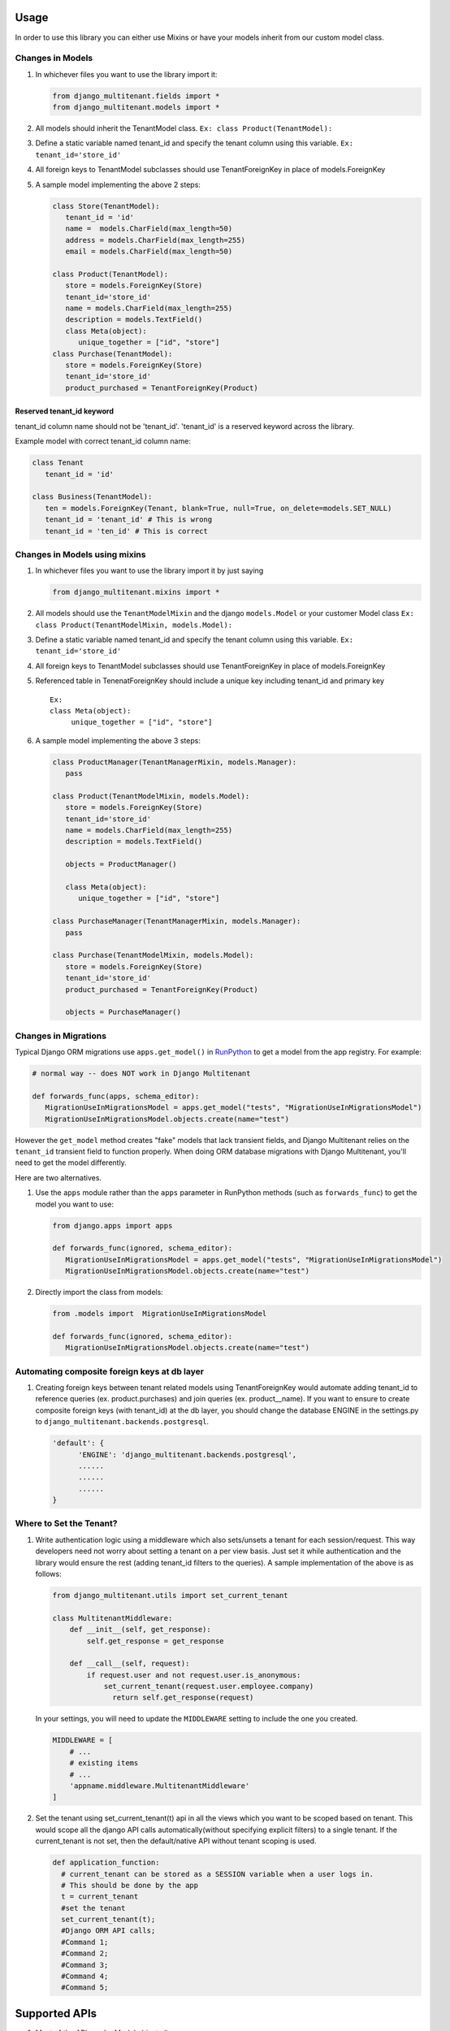 Usage
=================================

In order to use this library you can either use Mixins or have your
models inherit from our custom model class.

Changes in Models
-----------------

1. In whichever files you want to use the library import it:

   .. code:: python

      from django_multitenant.fields import *
      from django_multitenant.models import *

2. All models should inherit the TenantModel class.
   ``Ex: class Product(TenantModel):``

3. Define a static variable named tenant_id and specify the tenant
   column using this variable. ``Ex: tenant_id='store_id'``

4. All foreign keys to TenantModel subclasses should use
   TenantForeignKey in place of models.ForeignKey

5. A sample model implementing the above 2 steps:

   .. code:: python

      class Store(TenantModel):
         tenant_id = 'id'
         name =  models.CharField(max_length=50)
         address = models.CharField(max_length=255)
         email = models.CharField(max_length=50)

      class Product(TenantModel):
         store = models.ForeignKey(Store)
         tenant_id='store_id'
         name = models.CharField(max_length=255)
         description = models.TextField()
         class Meta(object):
            unique_together = ["id", "store"]
      class Purchase(TenantModel):
         store = models.ForeignKey(Store)
         tenant_id='store_id'
         product_purchased = TenantForeignKey(Product)


Reserved tenant_id keyword
~~~~~~~~~~~~~~~~~~~~~~~~~~
tenant_id column name should not be 'tenant_id'. 'tenant_id' is a reserved keyword across the library.

Example model with correct tenant_id column name:

.. code:: python

   class Tenant
      tenant_id = 'id'

   class Business(TenantModel):
      ten = models.ForeignKey(Tenant, blank=True, null=True, on_delete=models.SET_NULL)
      tenant_id = 'tenant_id' # This is wrong
      tenant_id = 'ten_id' # This is correct


Changes in Models using mixins
-------------------------------

1. In whichever files you want to use the library import it by just
   saying

   .. code:: python

      from django_multitenant.mixins import *

2. All models should use the ``TenantModelMixin`` and the django
   ``models.Model`` or your customer Model class
   ``Ex: class Product(TenantModelMixin, models.Model):``

3. Define a static variable named tenant_id and specify the tenant
   column using this variable. ``Ex: tenant_id='store_id'``

4. All foreign keys to TenantModel subclasses should use
   TenantForeignKey in place of models.ForeignKey

5. Referenced table in TenenatForeignKey should include a unique key
   including tenant_id and primary key

   ::

      Ex:       
      class Meta(object):
           unique_together = ["id", "store"]

6. A sample model implementing the above 3 steps:

   .. code:: python


      class ProductManager(TenantManagerMixin, models.Manager):
         pass

      class Product(TenantModelMixin, models.Model):
         store = models.ForeignKey(Store)
         tenant_id='store_id'
         name = models.CharField(max_length=255)
         description = models.TextField()

         objects = ProductManager()

         class Meta(object):
            unique_together = ["id", "store"]

      class PurchaseManager(TenantManagerMixin, models.Manager):
         pass

      class Purchase(TenantModelMixin, models.Model):
         store = models.ForeignKey(Store)
         tenant_id='store_id'
         product_purchased = TenantForeignKey(Product)

         objects = PurchaseManager()

Changes in Migrations
---------------------

Typical Django ORM migrations use ``apps.get_model()`` in `RunPython
<https://docs.djangoproject.com/en/4.1/ref/migration-operations/#runpython>`_
to get a model from the app registry. For example:

.. code:: python

   # normal way -- does NOT work in Django Multitenant

   def forwards_func(apps, schema_editor):
      MigrationUseInMigrationsModel = apps.get_model("tests", "MigrationUseInMigrationsModel")
      MigrationUseInMigrationsModel.objects.create(name="test")

However the ``get_model`` method creates "fake" models that lack transient
fields, and Django Multitenant relies on the ``tenant_id`` transient field to
function properly.  When doing ORM database migrations with Django Multitenant,
you'll need to get the model differently.

Here are two alternatives.

1. Use the ``apps`` module rather than the ``apps`` parameter in RunPython
   methods (such as ``forwards_func``) to get the model you want to use:

   .. code:: python

      from django.apps import apps

      def forwards_func(ignored, schema_editor):
         MigrationUseInMigrationsModel = apps.get_model("tests", "MigrationUseInMigrationsModel")
         MigrationUseInMigrationsModel.objects.create(name="test")

2. Directly import the class from models:

   .. code:: python

      from .models import  MigrationUseInMigrationsModel

      def forwards_func(ignored, schema_editor):
         MigrationUseInMigrationsModel.objects.create(name="test")

Automating composite foreign keys at db layer
----------------------------------------------

1. Creating foreign keys between tenant related models using
   TenantForeignKey would automate adding tenant_id to reference queries
   (ex. product.purchases) and join queries (ex. product__name). If you
   want to ensure to create composite foreign keys (with tenant_id) at
   the db layer, you should change the database ENGINE in the
   settings.py to ``django_multitenant.backends.postgresql``.

   .. code:: python

      'default': {
            'ENGINE': 'django_multitenant.backends.postgresql',
            ......
            ......
            ......
      }

Where to Set the Tenant?
------------------------

1. Write authentication logic using a middleware which also sets/unsets
   a tenant for each session/request. This way developers need not worry
   about setting a tenant on a per view basis. Just set it while
   authentication and the library would ensure the rest (adding
   tenant_id filters to the queries). A sample implementation of the
   above is as follows:

   .. code:: python

    from django_multitenant.utils import set_current_tenant

    class MultitenantMiddleware:
        def __init__(self, get_response):
            self.get_response = get_response

        def __call__(self, request):
            if request.user and not request.user.is_anonymous:
                set_current_tenant(request.user.employee.company)
                  return self.get_response(request)

   In your settings, you will need to update the ``MIDDLEWARE`` setting
   to include the one you created.

   .. code:: python

        MIDDLEWARE = [
            # ...
            # existing items
            # ...
            'appname.middleware.MultitenantMiddleware'
        ]

2. Set the tenant using set_current_tenant(t) api in all the views which
   you want to be scoped based on tenant. This would scope all the
   django API calls automatically(without specifying explicit filters)
   to a single tenant. If the current_tenant is not set, then the
   default/native API without tenant scoping is used.

   .. code:: python

       def application_function:
         # current_tenant can be stored as a SESSION variable when a user logs in.
         # This should be done by the app
         t = current_tenant
         #set the tenant
         set_current_tenant(t);
         #Django ORM API calls;
         #Command 1;
         #Command 2;
         #Command 3;
         #Command 4;
         #Command 5;

Supported APIs
=================================

1. Most of the APIs under Model.objects.*.
2. Model.save() injects tenant_id for tenant inherited models.

.. code:: python

   s=Store.objects.all()[0]
   set_current_tenant(s)

   #All the below API calls would add suitable tenant filters.
   #Simple get_queryset()
   Product.objects.get_queryset()

   #Simple join
   Purchase.objects.filter(id=1).filter(store__name='The Awesome Store').filter(product__description='All products are awesome')

   #Update
   Purchase.objects.filter(id=1).update(id=1)

   #Save
   p=Product(8,1,'Awesome Shoe','These shoes are awesome')
   p.save()

   #Simple aggregates
   Product.objects.count()
   Product.objects.filter(store__name='The Awesome Store').count()

   #Subqueries
   Product.objects.filter(name='Awesome Shoe');
   Purchase.objects.filter(product__in=p);

Credits
=================================

This library uses similar logic of setting/getting tenant object as in
`django-simple-multitenant <https://github.com/pombredanne/django-simple-multitenant>`__.
We thank the authors for their efforts.
